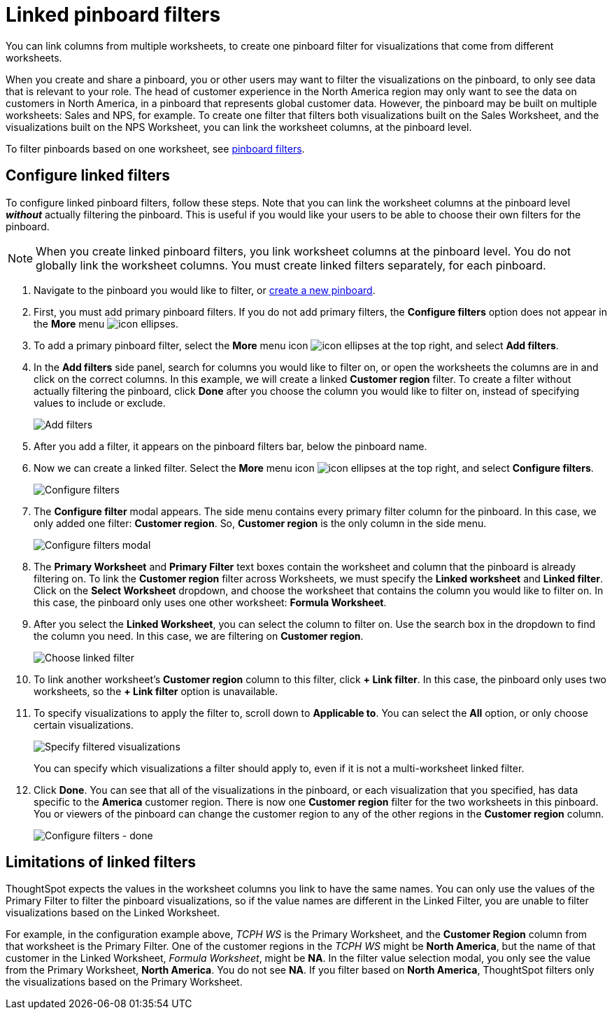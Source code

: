 = Linked pinboard filters
:last_updated: 12/4/2020
:experimental:
:linkattrs:
:page-partial:
:page-aliases: /complex-search/linked-filters.adoc
:description: You can link columns from multiple Worksheets, to create one Pinboard filter for visualizations that come from different Worksheets.

You can link columns from multiple worksheets, to create one pinboard filter for visualizations that come from different worksheets.

When you create and share a pinboard, you or other users may want to filter the visualizations on the pinboard, to only see data that is relevant to your role.
The head of customer experience in the North America region may only want to see the data on customers in North America, in a pinboard that represents global customer data.
However, the pinboard may be built on multiple worksheets: Sales and NPS, for example.
To create one filter that filters both visualizations built on the Sales Worksheet, and the visualizations built on the NPS Worksheet, you can link the worksheet columns, at the pinboard level.

To filter pinboards based on one worksheet, see xref:pinboard-filters.adoc[pinboard filters].

== Configure linked filters

To configure linked pinboard filters, follow these steps.
Note that you can link the worksheet columns at the pinboard level *_without_* actually filtering the pinboard.
This is useful if you would like your users to be able to choose their own filters for the pinboard.

NOTE: When you create linked pinboard filters, you link worksheet columns at the pinboard level.
You do not globally link the worksheet columns.
You must create linked filters separately, for each pinboard.

. Navigate to the pinboard you would like to filter, or xref:pinboards.adoc[create a new pinboard].
. First, you must add primary pinboard filters.
If you do not add primary filters, the *Configure filters* option does not appear in the *More* menu image:icon-ellipses.png[].
. To add a primary pinboard filter, select the *More* menu icon image:icon-ellipses.png[] at the top right, and select *Add filters*.
. In the *Add filters* side panel, search for columns you would like to filter on, or open the worksheets the columns are in and click on the correct columns.
In this example, we will create a linked *Customer region* filter.
To create a filter without actually filtering the pinboard, click *Done* after you choose the column you would like to filter on, instead of specifying values to include or exclude.
+
image::add-filters.png[Add filters]

. After you add a filter, it appears on the pinboard filters bar, below the pinboard name.
. Now we can create a linked filter.
Select the *More* menu icon image:icon-ellipses.png[] at the top right, and select *Configure filters*.
+
image::configure-filters.png[Configure filters]

. The *Configure filter* modal appears.
The side menu contains every primary filter column for the pinboard.
In this case, we only added one filter: *Customer region*.
So, *Customer region* is the only column in the side menu.
+
image::configure-filters-modal.png[Configure filters modal]

. The *Primary Worksheet* and *Primary Filter* text boxes contain the worksheet and column that the pinboard is already filtering on.
To link the *Customer region* filter across Worksheets, we must specify the *Linked worksheet* and *Linked filter*.
Click on the *Select Worksheet* dropdown, and choose the worksheet that contains the column you would like to filter on.
In this case, the pinboard only uses one other worksheet: *Formula Worksheet*.
. After you select the *Linked Worksheet*, you can select the column to filter on. Use the search box in the dropdown to find the column you need. In this case, we are filtering on *Customer region*.
+
image::choose-linked-filter.png[Choose linked filter]

. To link another worksheet's *Customer region* column to this filter, click *+ Link filter*.
In this case, the pinboard only uses two worksheets, so the *+ Link filter* option is unavailable.
. To specify visualizations to apply the filter to, scroll down to *Applicable to*.
You can select the *All* option, or only choose certain visualizations.
+
image::filter-applicable-to-not-all.png[Specify filtered visualizations]
+
You can specify which visualizations a filter should apply to, even if it is not a multi-worksheet linked filter.

. Click *Done*.
You can see that all of the visualizations in the pinboard, or each visualization that you specified, has data specific to the *America* customer region.
There is now one *Customer region* filter for the two worksheets in this pinboard.
You or viewers of the pinboard can change the customer region to any of the other regions in the *Customer region* column.
+
image::configure-filters-done.png[Configure filters - done]

== Limitations of linked filters

ThoughtSpot expects the values in the worksheet columns you link to have the same names.
You can only use the values of the Primary Filter to filter the pinboard visualizations, so if the value names are different in the Linked Filter, you are unable to filter visualizations based on the Linked Worksheet.

For example, in the configuration example above, _TCPH WS_ is the Primary Worksheet, and the *Customer Region* column from that worksheet is the Primary Filter.
One of the customer regions in the _TCPH WS_ might be *North America*, but the name of that customer in the Linked Worksheet, _Formula Worksheet_, might be *NA*.
In the filter value selection modal, you only see the value from the Primary Worksheet, *North America*.
You do not see *NA*.
If you filter based on *North America*, ThoughtSpot filters only the visualizations based on the Primary Worksheet.
